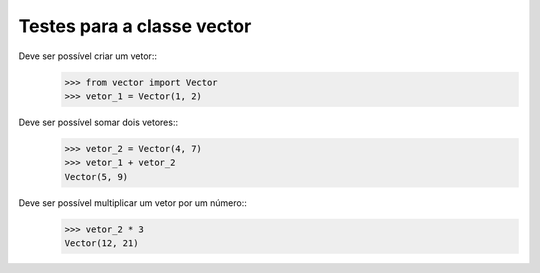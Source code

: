 ===========================
Testes para a classe vector
===========================

Deve ser possível criar um vetor::
    >>> from vector import Vector
    >>> vetor_1 = Vector(1, 2)

Deve ser possível somar dois vetores::
    >>> vetor_2 = Vector(4, 7)
    >>> vetor_1 + vetor_2
    Vector(5, 9)

Deve ser possível multiplicar um vetor por um número::
    >>> vetor_2 * 3
    Vector(12, 21)

